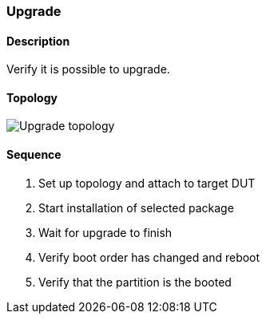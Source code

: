 ifdef::topdoc[:imagesdir: {topdoc}../../test/case/ietf_system/upgrade]

=== Upgrade
==== Description
Verify it is possible to upgrade.

==== Topology
image::topology.svg[Upgrade topology, align=center, scaledwidth=75%]

==== Sequence
. Set up topology and attach to target DUT
. Start installation of selected package
. Wait for upgrade to finish
. Verify boot order has changed and reboot
. Verify that the partition is the booted


